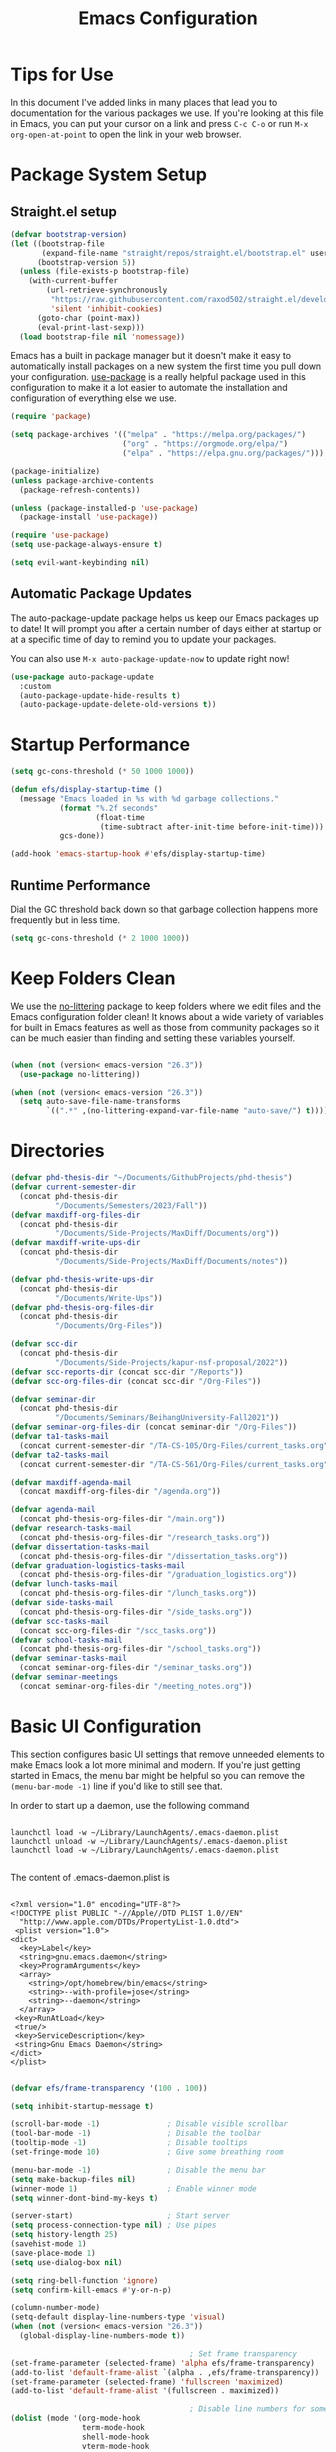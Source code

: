 #+title: Emacs Configuration
#+PROPERTY: header-args:emacs-lisp :tangle ./init.el :mkdirp yes

* Tips for Use

In this document I've added links in many places that lead you to documentation for the various packages we use.  If you're looking at this file in Emacs, you can put your cursor on a link and press =C-c C-o= or run =M-x org-open-at-point= to open the link in your web browser.

* Package System Setup
** Straight.el setup

#+begin_src emacs-lisp
  (defvar bootstrap-version)
  (let ((bootstrap-file
         (expand-file-name "straight/repos/straight.el/bootstrap.el" user-emacs-directory))
        (bootstrap-version 5))
    (unless (file-exists-p bootstrap-file)
      (with-current-buffer
          (url-retrieve-synchronously
           "https://raw.githubusercontent.com/raxod502/straight.el/develop/install.el"
           'silent 'inhibit-cookies)
        (goto-char (point-max))
        (eval-print-last-sexp)))
    (load bootstrap-file nil 'nomessage))
#+end_src

Emacs has a built in package manager but it doesn't make it easy to automatically install packages on a new system the first time you pull down your configuration.  [[https://github.com/jwiegley/use-package][use-package]] is a really helpful package used in this configuration to make it a lot easier to automate the installation and configuration of everything else we use.

#+begin_src emacs-lisp
  (require 'package)

  (setq package-archives '(("melpa" . "https://melpa.org/packages/")
                           ("org" . "https://orgmode.org/elpa/")
                           ("elpa" . "https://elpa.gnu.org/packages/")))

  (package-initialize)
  (unless package-archive-contents
    (package-refresh-contents))

  (unless (package-installed-p 'use-package)
    (package-install 'use-package))

  (require 'use-package)
  (setq use-package-always-ensure t)

  (setq evil-want-keybinding nil)
#+end_src

** Automatic Package Updates

The auto-package-update package helps us keep our Emacs packages up to date!  It will prompt you after a certain number of days either at startup or at a specific time of day to remind you to update your packages.

You can also use =M-x auto-package-update-now= to update right now!

#+begin_src emacs-lisp
  (use-package auto-package-update
    :custom
    (auto-package-update-hide-results t)
    (auto-package-update-delete-old-versions t))
#+end_src

* Startup Performance

#+begin_src emacs-lisp
  (setq gc-cons-threshold (* 50 1000 1000))

  (defun efs/display-startup-time ()
    (message "Emacs loaded in %s with %d garbage collections."
             (format "%.2f seconds"
                     (float-time
                      (time-subtract after-init-time before-init-time)))
             gcs-done))

  (add-hook 'emacs-startup-hook #'efs/display-startup-time)
#+end_src

** Runtime Performance

Dial the GC threshold back down so that garbage collection happens more frequently but in less time.

#+begin_src emacs-lisp
  (setq gc-cons-threshold (* 2 1000 1000))
#+end_src

* Keep Folders Clean

We use the [[https://github.com/emacscollective/no-littering/blob/master/no-littering.el][no-littering]] package to keep folders where we edit files and the Emacs configuration folder clean!  It knows about a wide variety of variables for built in Emacs features as well as those from community packages so it can be much easier than finding and setting these variables yourself.

#+begin_src emacs-lisp

  (when (not (version< emacs-version "26.3"))
    (use-package no-littering))

  (when (not (version< emacs-version "26.3"))
    (setq auto-save-file-name-transforms
          `((".*" ,(no-littering-expand-var-file-name "auto-save/") t))))
#+end_src

* Directories

#+begin_src emacs-lisp
  (defvar phd-thesis-dir "~/Documents/GithubProjects/phd-thesis")
  (defvar current-semester-dir
    (concat phd-thesis-dir
            "/Documents/Semesters/2023/Fall"))
  (defvar maxdiff-org-files-dir
    (concat phd-thesis-dir
            "/Documents/Side-Projects/MaxDiff/Documents/org"))
  (defvar maxdiff-write-ups-dir
    (concat phd-thesis-dir
            "/Documents/Side-Projects/MaxDiff/Documents/notes"))

  (defvar phd-thesis-write-ups-dir
    (concat phd-thesis-dir
            "/Documents/Write-Ups"))
  (defvar phd-thesis-org-files-dir
    (concat phd-thesis-dir
            "/Documents/Org-Files"))

  (defvar scc-dir
    (concat phd-thesis-dir
            "/Documents/Side-Projects/kapur-nsf-proposal/2022"))
  (defvar scc-reports-dir (concat scc-dir "/Reports"))
  (defvar scc-org-files-dir (concat scc-dir "/Org-Files"))

  (defvar seminar-dir
    (concat phd-thesis-dir
            "/Documents/Seminars/BeihangUniversity-Fall2021"))
  (defvar seminar-org-files-dir (concat seminar-dir "/Org-Files"))
  (defvar ta1-tasks-mail
    (concat current-semester-dir "/TA-CS-105/Org-Files/current_tasks.org"))
  (defvar ta2-tasks-mail
    (concat current-semester-dir "/TA-CS-561/Org-Files/current_tasks.org"))

  (defvar maxdiff-agenda-mail
    (concat maxdiff-org-files-dir "/agenda.org"))

  (defvar agenda-mail
    (concat phd-thesis-org-files-dir "/main.org"))
  (defvar research-tasks-mail
    (concat phd-thesis-org-files-dir "/research_tasks.org"))
  (defvar dissertation-tasks-mail
    (concat phd-thesis-org-files-dir "/dissertation_tasks.org"))
  (defvar graduation-logistics-tasks-mail
    (concat phd-thesis-org-files-dir "/graduation_logistics.org"))
  (defvar lunch-tasks-mail
    (concat phd-thesis-org-files-dir "/lunch_tasks.org"))
  (defvar side-tasks-mail
    (concat phd-thesis-org-files-dir "/side_tasks.org"))
  (defvar scc-tasks-mail
    (concat scc-org-files-dir "/scc_tasks.org"))
  (defvar school-tasks-mail
    (concat phd-thesis-org-files-dir "/school_tasks.org"))
  (defvar seminar-tasks-mail
    (concat seminar-org-files-dir "/seminar_tasks.org"))
  (defvar seminar-meetings
    (concat seminar-org-files-dir "/meeting_notes.org"))
#+end_src

* Basic UI Configuration

This section configures basic UI settings that remove unneeded elements to make Emacs look a lot more minimal and modern.  If you're just getting started in Emacs, the menu bar might be helpful so you can remove the =(menu-bar-mode -1)= line if you'd like to still see that.

In order to start up a daemon, use the following command
#+begin_src 

launchctl load -w ~/Library/LaunchAgents/.emacs-daemon.plist  
launchctl unload -w ~/Library/LaunchAgents/.emacs-daemon.plist  
launchctl load -w ~/Library/LaunchAgents/.emacs-daemon.plist  

#+end_src

The content of .emacs-daemon.plist is

#+begin_src

<?xml version="1.0" encoding="UTF-8"?>
<!DOCTYPE plist PUBLIC "-//Apple//DTD PLIST 1.0//EN"
  "http://www.apple.com/DTDs/PropertyList-1.0.dtd">
 <plist version="1.0">
<dict>
  <key>Label</key>
  <string>gnu.emacs.daemon</string>
  <key>ProgramArguments</key>
  <array>
    <string>/opt/homebrew/bin/emacs</string>
    <string>--with-profile=jose</string>
    <string>--daemon</string>
  </array>
 <key>RunAtLoad</key>
 <true/>
 <key>ServiceDescription</key>
 <string>Gnu Emacs Daemon</string>
</dict>
</plist>

#+end_src

#+begin_src emacs-lisp
  (defvar efs/frame-transparency '(100 . 100))

  (setq inhibit-startup-message t)

  (scroll-bar-mode -1)               ; Disable visible scrollbar
  (tool-bar-mode -1)                 ; Disable the toolbar
  (tooltip-mode -1)                  ; Disable tooltips
  (set-fringe-mode 10)               ; Give some breathing room

  (menu-bar-mode -1)                 ; Disable the menu bar
  (setq make-backup-files nil)
  (winner-mode 1)                    ; Enable winner mode
  (setq winner-dont-bind-my-keys t)

  (server-start)                     ; Start server
  (setq process-connection-type nil) ; Use pipes
  (setq history-length 25)
  (savehist-mode 1)
  (save-place-mode 1)
  (setq use-dialog-box nil)

  (setq ring-bell-function 'ignore)
  (setq confirm-kill-emacs #'y-or-n-p)

  (column-number-mode)
  (setq-default display-line-numbers-type 'visual)
  (when (not (version< emacs-version "26.3"))
    (global-display-line-numbers-mode t))

                                          ; Set frame transparency
  (set-frame-parameter (selected-frame) 'alpha efs/frame-transparency)
  (add-to-list 'default-frame-alist `(alpha . ,efs/frame-transparency))
  (set-frame-parameter (selected-frame) 'fullscreen 'maximized)
  (add-to-list 'default-frame-alist '(fullscreen . maximized))

                                          ; Disable line numbers for some modes
  (dolist (mode '(org-mode-hook
                  term-mode-hook
                  shell-mode-hook
                  vterm-mode-hook
                  markdown-mode-hook
                  mu4e-headers-mode-hook
                  mu4e-view-mode-hook
                  mu4e-main-mode-hook
                  mu4e-org-mode-hook
                  mu4e-compose-mode-hook
                  treemacs-mode-hook
                  TeX-mode-hook
                  LaTeX-mode-hook
                  eshell-mode-hook))
    (add-hook mode (lambda () (display-line-numbers-mode 0))))

  (add-to-list 'auto-mode-alist '("\\.dat\\'" . text-mode))
  (add-to-list 'auto-mode-alist '("\\.dat-s\\'" . text-mode))
#+end_src

** Dashboard Configuration

#+begin_src emacs-lisp
  (defvar dashboard-logo-path "~/Pictures/Wallpapers/figures/480px-EmacsIcon.svg.png")

  (use-package all-the-icons)

  (when (not (version< emacs-version "26.1"))
    (use-package dashboard
      :ensure t
      :config
                                          ; (setq dashboard-center-content t)
      (setq dashboard-set-heading-icons t)
      (setq dashboard-set-file-icons t)
      (setq dashboard-set-navigator t)
      (setq dashboard-banner-logo-title "Welcome to Emacs!")
      (when (file-exists-p dashboard-logo-path)
        (setq dashboard-startup-banner dashboard-logo-path))
      (setq dashboard-items '((recents  . 10)
                              (bookmarks . 10)
                              (projects . 5)))
      (dashboard-setup-startup-hook)))

  (setq initial-buffer-choice (lambda () (get-buffer-create "*dashboard*")))
#+end_src

** Tabbar setting

#+begin_src emacs-lisp
  (setq tab-bar-show 1)                      ; hide bar if <= 1 tabs open
  (setq tab-bar-new-tab-choice "*dashboard*"); buffer to show in new tabs
  (setq tab-bar-tab-hints t)                 ; show tab numbers
  (setq tab-bar-new-tab-to 'rightmost)       ; defines where to create a new tab
  (set-face-attribute 'tab-bar nil
                      :background "#282828"
                      :foreground "gray60" :distant-foreground "gray50"
                      :height 1.0 :box nil)
  (set-face-attribute 'tab-bar-tab nil
                      :background "#B8BB26"
                      :foreground "black" :distant-foreground "gray60"
                      :height 1.0 :box nil)
  (set-face-attribute 'tab-bar-tab-inactive nil
                      :background "#282828"
                      :foreground "white" :distant-foreground "gray50"
                      :height 1.0 :box nil)

  (set-face-attribute 'tab-line nil ; background behind tabs
                      :background "gray40"
                      :foreground "gray60" :distant-foreground "gray50"
                      :height 1.0 :box nil)
                                          ; (set-face-attribute 'tab-line-tab nil ; active tab in another window
                                          ;                    :inherit 'tab-line
                                          ;                    :foreground "gray70" :background "gray90" :box nil)
                                          ; (set-face-attribute 'tab-line-tab-current nil ; active tab in current window
                                          ;                     :background "#b34cb3" :foreground "white" :box nil)
                                          ; (set-face-attribute 'tab-line-tab-inactive nil ; inactive tab
                                          ;                    :background "gray60" :foreground "black" :box nil)
                                          ; (set-face-attribute 'tab-line-highlight nil ; mouseover
                                          ;                    :background "white" :foreground 'unspecified)
#+end_src

** Font Configuration

I am using the [[https://github.com/tonsky/FiraCode][Fira Code]] and [[https://fonts.google.com/specimen/Cantarell][Cantarell]] fonts for this configuration which will more than likely need to be installed on your machine.  Both can usually be found in the various Linux distro package managers or downloaded from the links above.

#+begin_src emacs-lisp
  (defun frame-font-setup
      (&rest ...)
                                          ; (remove-hook 'focus-in-hook #'frame-font-setup)
    (unless (assoc 'font default-frame-alist)
      (let* ((font-family (catch 'break
                            (dolist (font-family
                                     '("Fira Code"
                                       "Hack"
                                       "Consolas"))
                              (when (member font-family (font-family-list))
                                (throw 'break font-family)))))
             (font (when font-family (format "%s-18" font-family))))
        (when font
          (add-to-list 'default-frame-alist (cons 'font font))
          (set-frame-font font t t)))))

  (add-hook 'focus-in-hook #'frame-font-setup)

  (defun change-font-size (size)
    (interactive "n")
    (set-face-attribute 'default nil :height size))
#+end_src

** Keybinding Configuration

This configuration uses [[https://evil.readthedocs.io/en/latest/index.html][evil-mode]] for a Vi-like modal editing experience.  [[https://github.com/noctuid/general.el][general.el]] is used for easy keybinding configuration that integrates well with which-key.  [[https://github.com/emacs-evil/evil-collection][evil-collection]] is used to automatically configure various Emacs modes with Vi-like keybindings for evil-mode.

#+begin_src emacs-lisp
  (defun toggle-zoom-pane ()
    (interactive)
    (if (get 'is-pane-zoomed 'state)
        (progn
          (winner-undo)
          (setq mode-line-misc-info "")
          (put 'is-pane-zoomed 'state nil))
      (progn
        (delete-other-windows)
        (setq mode-line-misc-info "[\ueb81]")
        (put 'is-pane-zoomed 'state t))))

  (define-key (current-global-map) (kbd "C-w") nil)
  (define-key (current-global-map) (kbd "C-w z") 'toggle-zoom-pane)

  (defun persp-exit ()
    (interactive)
    (prog1
        (persp-state-save "~/.config/jose-emacs/.emacs-session-mac")
      (save-buffers-kill-terminal)))

  (global-set-key (kbd "<escape>") 'keyboard-escape-quit)
  (global-set-key [(control x) (k)] 'kill-buffer)

                                          ; Unbind C-@ in order to make it a global-prefix for general
  (global-unset-key (kbd "C-SPC"))
  (global-unset-key (kbd "C-@"))

  (when (eq system-type 'darwin) ; mac specific settings
    (setq mac-option-modifier 'super)
    (setq mac-command-modifier 'meta))

  (use-package general
    :after evil
    :config
    (general-create-definer efs/leader-keys
      :keymaps '(normal insert visual emacs)
      :prefix "SPC"
      :global-prefix "C-SPC")

    (efs/leader-keys
      "a" '(:ignore t :which-key "(a)vy")
      "ac" '(avy-goto-char :which-key "(c)haracter")
      "aw" '(avy-goto-word-0 :which-key "(w)ord")
      "r" '(:ignore t :which-key "bookma(r)k")
      "rs" '(bookmark-set :which-key "bookmark (s)et")
      "rj" '(bookmark-jump :which-key "bookmark (j)ump")
      "rd" '(bookmark-delete :which-key "bookmark (d)elete")
      "b" '(:ignore t :which-key "edit (b)uffer")
      "bc"  '(evilnc-comment-or-uncomment-lines :which-key "(c)omment line")
      "bf"  '(fill-paragraph :which-key "(f)ill paragraph")
      "bi"  '((lambda () (interactive)
                (indent-region (point-min) (point-max)))
              :which-key "(i)ndent buffer")
      "by" '(simpleclip-copy :which-key "clipboard (y)ank")
      "bs" '(insert-snake :which-key "insert (s)nake")
      "bp" '(simpleclip-paste :which-key "clipboard (p)aste")
      "f" '(hydra-jump-files/body :which-key "edit (f)iles")
      "s"  '(shell-command :which-key "(s)hell command")
      "t"  '(:ignore t :which-key "(t)oggles/(t)abs")
      "tt" '(load-theme :which-key "choose (t)heme")
      "ts" '(tab-switch :which-key "(s)witch tab")
      "td" '(tab-duplicate :which-key "tab (d)uplicate")
      "tn" '(tab-new :which-key "(n)ew tab")
      "tc" '(tab-close :which-key "(c)lose tab")
      "th" '(tab-previous :which-key "move to left tab")
      "tl" '(tab-next :which-key "move to right tab")
      "tr" '(tab-rename :which-key "(r)ename tab")
      "g" '(magit-status :which-key "Ma(g)it status")
      "d" '(dired-jump :which-key "(d)ired jump")
      "m" '(mu4e :which-key "(m)u4e")
      "w" '(:ignore t :which-key "(w)indows related")
      "wz" '(toggle-zoom-pane :which-key "Zoom toggle")
      "wu" '(winner-undo :which-key "Winner (u)ndo")
      "wr" '(winner-redo :which-key "Winner (r)edo")))

  (use-package better-jumper
    :after (evil god-mode)
    :config
    (better-jumper-mode +1)
    (define-key god-local-mode-map (kbd "o") 'better-jumper-jump-backward)
    (define-key god-local-mode-map (kbd "u") 'better-jumper-jump-forward)
    (define-key evil-motion-state-map (kbd "C-u")
      'better-jumper-jump-forward)
    (define-key evil-motion-state-map (kbd "C-o")
      'better-jumper-jump-backward))
#+end_src

*** God mode

#+begin_src emacs-lisp
  (use-package god-mode
    :config
    (global-set-key (kbd "s-g") #'god-mode-all)
    (define-key god-local-mode-map (kbd "i") #'god-local-mode)
    (global-set-key
     (kbd "C-g")
     (lambda () (interactive) (prog1 (god-local-mode) (keyboard-escape-quit))))
    (setq god-mode-alist '((nil . "C-") ("g" . "M-") ("G" . "C-M-")))
    (setq god-mode-enable-function-key-translation nil)
    (setq god-exempt-major-modes nil)
    (setq god-exempt-predicates nil))
#+end_src

*** Evil mode

#+begin_src emacs-lisp
  (use-package evil-god-state)

  (use-package diminish)

  (use-package evil
    :after (god-mode evil-god-state diminish)
    :init
    (setq evil-want-integration t)
    (setq evil-want-keybinding nil)
    (setq evil-want-C-u-scroll t)
    :config
    (evil-mode 1)
    (define-key evil-insert-state-map (kbd "C-g")
      'evil-normal-state)
    (define-key evil-insert-state-map (kbd "C-h")
      'evil-delete-backward-char-and-join)
    (evil-global-set-key 'motion "j" 'evil-next-visual-line)
    (evil-global-set-key 'motion "k" 'evil-previous-visual-line)

    (evil-set-initial-state 'messages-buffer-mode 'normal)
    (evil-set-initial-state 'dashboard-mode 'normal)
    (evil-define-key
      'normal global-map ","
      'evil-execute-in-god-state)
    (add-hook 'evil-god-state-entry-hook
              (lambda () (diminish 'god-local-mode)))
    (add-hook 'evil-god-state-exit-hook
              (lambda () (diminish-undo 'god-local-mode)))
    (evil-define-key
      'god global-map [escape]
      'evil-god-state-bail))

  (when (not (version< emacs-version "26.3"))
    (use-package evil-collection
      :after evil
      :config
      (evil-collection-init)
      (setq forge-add-default-bindings nil)))

  (use-package evil-numbers
    :after evil
    :config
    (define-key evil-normal-state-map (kbd "C-c +") 'evil-numbers/inc-at-pt)
    (define-key evil-normal-state-map (kbd "C-c -") 'evil-numbers/dec-at-pt))
#+end_src

* UI Configuration
** Command Log Mode

[[https://github.com/lewang/command-log-mode][command-log-mode]] is useful for displaying a panel showing each key binding you use in a panel on the right side of the frame.  Great for live streams and screencasts!

#+begin_src emacs-lisp
  (use-package command-log-mode
    :commands command-log-mode)
#+end_src

** Color Theme
*** Doom themes

[[https://github.com/hlissner/emacs-doom-themes][doom-themes]] is a great set of themes with a lot of variety and support for many different Emacs modes.  Taking a look at the [[https://github.com/hlissner/emacs-doom-themes/tree/screenshots][screenshots]] might help you decide which one you like best.  You can also run =M-x counsel-load-theme= to choose between them easily.

#+begin_src emacs-lisp
  (use-package doom-themes
    :init (load-theme 'doom-gruvbox t))
#+end_src

*** Better Modeline

[[https://github.com/seagle0128/doom-modeline][doom-modeline]] is a very attractive and rich (yet still minimal) mode line configuration for Emacs.  The default configuration is quite good but you can check out the [[https://github.com/seagle0128/doom-modeline#customize][configuration options]] for more things you can enable or disable.

*NOTE:* The first time you load your configuration on a new machine, you'll need to run `M-x all-the-icons-install-fonts` so that mode line icons display correctly.

#+begin_src emacs-lisp
  (use-package anzu)

  (use-package evil-anzu
    :after evil
    :config (global-anzu-mode 1)
    (setq anzu-minimum-input-length 4))

  (when (not (version< emacs-version "26.3"))
    (use-package doom-modeline
      :config (doom-modeline-mode 1)
      :custom (
               (doom-modeline-height 15)
               (doom-modeline-enable-word-count t)
               (doom-modeline-continuous-word-count-modes
                '(markdown-mode gfm-mode org-mode text-mode)))))
#+end_src

** Which Key

[[https://github.com/justbur/emacs-which-key][which-key]] is a useful UI panel that appears when you start pressing any key binding in Emacs to offer you all possible completions for the prefix.  For example, if you press =C-c= (hold control and press the letter =c=), a panel will appear at the bottom of the frame displaying all of the bindings under that prefix and which command they run.  This is very useful for learning the possible key bindings in the mode of your current buffer.

#+begin_src emacs-lisp
  (use-package which-key
    :defer 0
    :diminish which-key-mode
    :config
    (which-key-mode)
    (setq which-key-idle-delay 1)
    (which-key-enable-god-mode-support))
#+end_src

** Flx

#+begin_src emacs-lisp
  (use-package flx)
#+end_src

** Marginalia

#+begin_src emacs-lisp
  (when (not (version< emacs-version "27.1"))
    (use-package marginalia
                                          ; Either bind `marginalia-cycle` globally or only in the minibuffer
      :bind (("M-A" . marginalia-cycle)
             :map minibuffer-local-map
             ("M-A" . marginalia-cycle))

                                          ; The :init configuration is always executed (Not lazy!)
      :init
                                          ; Must be in the :init section of use-package such that the mode gets
                                          ; enabled right away. Note that this forces loading the package.
      (marginalia-mode)))
#+end_src

** Embark

#+begin_src emacs-lisp
  (when (not (version< emacs-version "26.1"))
    (use-package embark
      :ensure t
      :bind
      (("C-." . embark-act)         ; pick some comfortable binding
       ("C-;" . embark-dwim)        ; good alternative: M-.
       ("C-h B" . embark-bindings)) ; alternative for `describe-bindings'
      :init
                                          ; Optionally replace the key help with a completing-read interface
      (setq prefix-help-command #'embark-prefix-help-command)
      :config
                                          ; Hide the mode line of the Embark live/completions buffers
      (require 'embark)
      (add-to-list 'display-buffer-alist
                   '("\\`\\*Embark Collect \\(Live\\|Completions\\)\\*"
                     nil
                     (window-parameters (mode-line-format . none))))))

  (when (not (version< emacs-version "27.1"))
    (use-package embark-consult
      :ensure t ; only need to install it, embark loads it after consult if found
      :after (embark consult)
      :demand t
      :hook
      (embark-collect-mode . consult-preview-at-point-mode)
      :init
      (with-eval-after-load 'embark
        (require 'embark-consult))))
#+end_src

** Vertico

#+begin_src emacs-lisp
  (when (not (version< emacs-version "27.1"))
    (use-package vertico
      :bind (:map vertico-map
                  ("RET" . vertico-directory-enter)
                  ("DEL" . vertico-directory-delete-char)
                  ("C-h" . vertico-directory-delete-word))
      :init
      (vertico-mode)
      (vertico-multiform-mode)))
#+end_src

** Orderless

#+begin_src emacs-lisp
  (when (not (version< emacs-version "26.1"))
    (use-package orderless
      :demand t
      :init
                                          ; Configure a custom style dispatcher (see the Consult wiki)
                                          ; (setq orderless-style-dispatchers '(+orderless-dispatch)
                                          ;       orderless-component-separator #'orderless-escapable-split-on-space)
      (setq completion-styles '(basic substring partial-completion orderless)
            completion-category-defaults nil
            completion-category-overrides '((file (styles partial-completion))))
      :config
      (setq orderless-matching-styles '(orderless-flex))))
#+end_src

** Consult

#+begin_src emacs-lisp
  (when (not (version< emacs-version "26.3"))
    (use-package consult
      :after (vertico perspective)
                                          ; Replace bindings. Lazily loaded due by `use-package'.
      :bind (; C-x bindings (ctl-x-map)
             ("C-x M-:" . consult-complex-command)     ; orig. repeat-complex-command
             ("C-x 4 b" . consult-buffer-other-window) ; orig. switch-to-buffer-other-window
             ("C-x 5 b" . consult-buffer-other-frame)  ; orig. switch-to-buffer-other-frame
             ("C-x r b" . consult-bookmark)            ; orig. bookmark-jump
             ("C-x p b" . consult-project-buffer)      ; orig. project-switch-to-buffer
                                          ; Custom M-# bindings for fast register access
             ("M-#" . consult-register-load)
             ("M-'" . consult-register-store)          ; orig. abbrev-prefix-mark (unrelated)
             ("C-M-#" . consult-register)
                                          ; Other custom bindings
             ("M-y" . consult-yank-pop)                ; orig. yank-pop
             ("<help> a" . consult-apropos)            ; orig. apropos-command
                                          ; M-g bindings (goto-map)
             ("M-g e" . consult-compile-error)
             ("M-g f" . consult-flymake)               ; Alternative: consult-flycheck
             ("M-g g" . consult-goto-line)             ; orig. goto-line
             ("M-g M-g" . consult-goto-line)           ; orig. goto-line
             ("M-g o" . consult-outline)               ; Alternative: consult-org-heading
             ("M-g m" . consult-mark)
             ("M-g k" . consult-global-mark)
             ("M-g i" . consult-imenu)
             ("M-g I" . consult-imenu-multi)
                                          ; M-s bindings (search-map)
             ("M-s G" . consult-git-grep)
             ("M-s r" . consult-ripgrep)
             ("M-s L" . consult-line-multi)
             ("M-s m" . consult-multi-occur)
             ("M-s k" . consult-keep-lines)
             ("M-s u" . consult-focus-lines)
                                          ; C-c bindings
             ("C-c C-b" . consult-buffer)                ; orig. switch-to-buffer
             ("C-s"     . consult-line)
             ("C-c C-f" . consult-find)
             ("C-c D" . consult-locate)
             ("C-c h" . consult-history)
             ("C-c m" . consult-mode-command)
             ("C-c k" . consult-kmacro)
             ("C-c C-g" . consult-grep)
                                          ; Isearch integration
             ("M-s e" . consult-isearch-history)
             :map isearch-mode-map
             ("M-e" . consult-isearch-history)         ; orig. isearch-edit-string
             ("M-s e" . consult-isearch-history)       ; orig. isearch-edit-string
             ("M-s l" . consult-line)                  ; needed by consult-line to detect isearch
             ("M-s L" . consult-line-multi)            ; needed by consult-line to detect isearch
                                          ; Minibuffer history
             :map minibuffer-local-map
             ("M-s" . consult-history)                 ; orig. next-matching-history-element
             ("M-r" . consult-history))                ; orig. previous-matching-history-element

      :hook (completion-list-mode . consult-preview-at-point-mode)

                                          ; The :init configuration is always executed (Not lazy)
      :init
                                          ; preview for `consult-register', `consult-register-load',
                                          ; `consult-register-store' and the Emacs built-ins.
      (setq register-preview-delay 0.5
            register-preview-function #'consult-register-format)

      (advice-add #'register-preview :override #'consult-register-window)

                                          ; Use Consult to select xref locations with preview
      (setq xref-show-xrefs-function #'consult-xref
            xref-show-definitions-function #'consult-xref)

                                          ; Configure other variables and modes in the :config section,
                                          ; after lazily loading the package.
      :config
      (consult-customize consult--source-buffer :hidden t :default nil)
      (add-to-list 'consult-buffer-sources persp-consult-source)
      (setq consult-project-root-function (lambda () (project-root (project-current))))
                                          ; Optionally configure preview. The default value
                                          ; is 'any, such that any key triggers the preview.
                                          ; (setq consult-preview-key 'any)
                                          ; (setq consult-preview-key (kbd "M-."))
                                          ; (setq consult-preview-key (list (kbd "<S-down>") (kbd
                                          ;"<S-up>")))
                                          ; For some commands and buffer sources it is useful to
                                          ; configure the
                                          ; :preview-key on a per-command basis using the
                                          ;`consult-customize' macro.
      (consult-customize
       consult-theme
       :preview-key '(:debounce 0.2 any)
       consult-ripgrep consult-git-grep consult-grep
       consult-bookmark consult-recent-file consult-xref
       consult--source-bookmark consult--source-recent-file
       consult--source-project-recent-file)

                                          ; Optionally configure the narrowing key.
                                          ; Both < and C-+ work reasonably well.
      (setq consult-narrow-key "<") ; (kbd "C-+")

                                          ; Optionally make narrowing help available in the minibuffer.
                                          ; You may want to use `embark-prefix-help-command' or which-key
                                          ;instead.
                                          ; (define-key consult-narrow-map (vconcat consult-narrow-key
                                          ;"?") #'consult-narrow-help)

                                          ; By default `consult-project-function' uses `project-root'
                                          ;from project.el.
                                          ; Optionally configure a different project root function.
                                          ; There are multiple reasonable alternatives to chose from.
                                          ; 1. project.el (the default)
                                          ; (setq consult-project-function
                                          ;#'consult--default-project--function)
                                          ; 2. projectile.el (projectile-project-root)
                                          ; (autoload 'projectile-project-root "projectile")
                                          ; (setq consult-project-function (lambda (_)
                                          ; (projectile-project-root)))
                                          ; 3. vc.el (vc-root-dir)
                                          ; (setq consult-project-function (lambda (_) (vc-root-dir)))
                                          ; 4. locate-dominating-file
                                          ; (setq consult-project-function (lambda (_)
                                          ; (locate-dominating-file "." ".git")))
      ))

  (defun consult-grep-current-dir ()
    "Call `consult-grep' for the current buffer (a single file)."
    (interactive)
    (let ((consult-project-function (lambda (x) "./")))
      (consult-grep)))

  (defun consult-find-current-dir ()
    "Call `consult-find' for the current buffer (a single file)."
    (interactive)
    (let ((consult-project-function (lambda (x) "./")))
      (consult-find)))
#+end_src

** Helpful Help Commands

[[https://github.com/Wilfred/helpful][Helpful]] adds a lot of very helpful (get it?) information to Emacs' =describe-= command buffers.  For example, if you use =describe-function=, you will not only get the documentation about the function, you will also see the source code of the function and where it gets used in other places in the Emacs configuration.  It is very useful for figuring out how things work in Emacs.

#+begin_src emacs-lisp
  (use-package helpful
    :commands (helpful-callable helpful-variable helpful-command helpful-key)
    :custom
    (counsel-describe-function-function #'helpful-callable)
    (counsel-describe-variable-function #'helpful-variable)
    :bind
    ([remap describe-function] . counsel-describe-function)
    ([remap describe-command] . helpful-command)
    ([remap describe-variable] . counsel-describe-variable)
    ([remap describe-key] . helpful-key))
#+end_src

** Text Scaling

This is an example of using [[https://github.com/abo-abo/hydra][Hydra]] to design a transient key binding for quickly adjusting the scale of the text on screen.  We define a hydra that is bound to =C-s t s= and, once activated, =j= and =k= increase and decrease the text scale.  You can press any other key (or =f= specifically) to exit the transient key map.

#+begin_src emacs-lisp
  (use-package hydra
    :defer t)

  (defhydra hydra-jump-files (:exit t)
    "jump to files"
    ("a" (find-file
          (expand-file-name (concat phd-thesis-org-files-dir "/main.org")))
     "Agenda")
    ("e" (find-file
          (expand-file-name "config.org" user-emacs-directory))
     "Emacs config")
    ("w" (find-file
          (expand-file-name
           (concat seminar-dir "/Reports/2023/monogenic_certificates_compact_case/main.tex")))
     "Current report")
    ("rp" (find-file
           (expand-file-name (concat phd-thesis-write-ups-dir "/references.bib")))
     "Bibtex references - PhD thesis")
    ("rs" (find-file
           (expand-file-name (concat scc-reports-dir "/references.bib")))
     "Bibtex references - SCC project"))

  (defhydra hydra-text-scale (:timeout 4)
    "scale text"
    ("k" text-scale-increase "in")
    ("j" text-scale-decrease "out")
    ("c" change-font-size "change font size" :exit t)
    ("q" nil "finished" :exit t))

  (efs/leader-keys
    "tf" '(hydra-text-scale/body :which-key "change (f)ont size"))
#+end_src

** Zoom

#+begin_src emacs-lisp
  (use-package zoom
    :config
    (setq zoom-size '(0.618 . 0.618)))
#+end_src

* Org Mode

[[https://orgmode.org/][Org Mode]] is one of the hallmark features of Emacs.  It is a rich document editor, project planner, task and time tracker, blogging engine, and literate coding utility all wrapped up in one package.

** Better Font Faces

The =efs/org-font-setup= function configures various text faces to tweak the sizes of headings and use variable width fonts in most cases so that it looks more like we're editing a document in =org-mode=.  We switch back to fixed width (monospace) fonts for code blocks and tables so that they display correctly.

#+begin_src emacs-lisp
  (defun efs/org-font-setup ()
                                          ; Replace list hyphen with dot
    (font-lock-add-keywords 'org-mode
                            '(("^ *\\([-]\\) "
                               (0 (prog1 () (compose-region (match-beginning 1) (match-end 1) "•"))))))

                                          ; Set faces for heading levels
    (dolist (face '((org-level-1 . 1.2)
                    (org-level-2 . 1.1)
                    (org-level-3 . 1.05)
                    (org-level-4 . 1.0)
                    (org-level-5 . 1.1)
                    (org-level-6 . 1.1)
                    (org-level-7 . 1.1)
                    (org-level-8 . 1.1)))
      (set-face-attribute (car face) nil :font "Hack" :weight 'regular :height (cdr face)))

    (set-face-attribute 'org-block nil    :foreground nil :inherit 'fixed-pitch)
    (set-face-attribute 'org-table nil    :inherit 'fixed-pitch)
    (set-face-attribute 'org-formula nil  :inherit 'fixed-pitch)
    (set-face-attribute 'org-code nil     :inherit '(shadow fixed-pitch))
    (set-face-attribute 'org-table nil    :inherit '(shadow fixed-pitch))
    (set-face-attribute 'org-verbatim nil :inherit '(shadow fixed-pitch))
    (set-face-attribute 'org-special-keyword nil :inherit '(font-lock-comment-face fixed-pitch))
    (set-face-attribute 'org-meta-line nil :inherit '(font-lock-comment-face fixed-pitch))
    (set-face-attribute 'org-checkbox nil  :inherit 'fixed-pitch)
    (when (not (version< emacs-version "26.3"))
      (set-face-attribute 'line-number nil :inherit 'fixed-pitch))
    (when (not (version< emacs-version "26.3"))
      (set-face-attribute 'line-number-current-line nil :inherit 'fixed-pitch)))
#+end_src

** Structure Templates

Org Mode's [[https://orgmode.org/manual/Structure-Templates.html][structure templates]] feature enables you to quickly insert code blocks into your Org files in combination with =org-tempo= by typing =<= followed by the template name like =el= or =py= and then press =TAB=.  For example, to insert an empty =emacs-lisp= block below, you can type =<el= and press =TAB= to expand into such a block.

You can add more =src= block templates below by copying one of the lines and changing the two strings at the end, the first to be the template name and the second to contain the name of the language [[https://orgmode.org/worg/org-contrib/babel/languages.html][as it is known by Org Babel]].

#+begin_src emacs-lisp
  (when (not (version< (org-version) "9.2"))
    (with-eval-after-load 'org
                                          ; This is needed as of Org 9.2
      (require 'org-tempo)

      (add-to-list 'org-structure-template-alist '("sh" . "src shell"))
      (add-to-list 'org-structure-template-alist '("el" . "src emacs-lisp"))
      (add-to-list 'org-structure-template-alist '("py" . "src python"))))
#+end_src

** Configure Babel Languages

To execute or export code in =org-mode= code blocks, you'll need to set up =org-babel-load-languages= for each language you'd like to use.  [[https://orgmode.org/worg/org-contrib/babel/languages.html][This page]] documents all of the languages that you can use with =org-babel=.

#+begin_src emacs-lisp
  (with-eval-after-load 'org
    (org-babel-do-load-languages
     'org-babel-load-languages
     '((emacs-lisp . t)
       (python . t)))

    (push '("conf-unix" . conf-unix) org-src-lang-modes))
#+end_src

This section contains the basic configuration for =org-mode= plus the configuration for Org agendas and capture templates.  There's a lot to unpack in here so I'd recommend watching the videos for [[https://youtu.be/VcgjTEa0kU4][Part 5]] and [[https://youtu.be/PNE-mgkZ6HM][Part 6]] for a full explanation.

#+begin_src emacs-lisp
  (defun efs/org-mode-setup ()
    (org-indent-mode)
    (variable-pitch-mode 1)
    (visual-line-mode 1))

  (use-package org
    :pin org
    :commands (org-capture org-agenda)
    :hook (org-mode . efs/org-mode-setup)
    :config
    (setq org-file-apps
          '((auto-mode . emacs)
            (directory . emacs)
            ("\\.mm\\'" . default)
            ("\\.x?html?\\'" . default)
            ("\\.pdf\\'" . "sioyek %s")
            ("\\.nb?\\'" . "Mathematica %s")))

    (setq org-ellipsis "⇓")

    (setq org-agenda-start-with-log-mode t)
    (setq org-log-done 'time)
    (setq org-log-into-drawer t)

    (require 'org-habit)
    (require 'org-protocol)
    (add-to-list 'org-modules 'org-habit)
    (setq org-habit-graph-column 60)

    (setq org-todo-keywords
          '((sequence "EXTERNAL" "|")
            (sequence "GOAL" "IDEA" "OBSERVATION" "|" "OK")
            (sequence "TODAY" "LATER" "|")
            (sequence "TODO" "|" "MOVED" "COMPLETED(c)" "CANC(k@)")
            (sequence "EMAIL" "|")))

                                          ; Save Org buffers after refiling!
    (advice-add 'org-refile :after 'org-save-all-org-buffers)

                                          ; Use find-file instead of file-find-other-window
    (setf (cdr (assoc 'file org-link-frame-setup)) 'find-file)

    (setq org-tag-alist
          '((:startgroup)
                                          ; Put mutually exclusive tags here
            (:endgroup)
            ("@errand" . ?E)
            ("@home" . ?H)
            ("@work" . ?W)
            ("agenda" . ?a)
            ("planning" . ?p)
            ("publish" . ?P)
            ("batch" . ?b)
            ("note" . ?n)
            ("idea" . ?i)))

    (setq org-capture-templates
          `(
            ("e" "Email Capture")
            ("ea" "Main Agenda" entry
             (file+olp agenda-mail "EMAIL")
             "** TODO Check this email %a"
             :immediate-finish t)
            ("ed" "Dissertation Tasks" entry
             (file+olp dissertation-tasks-mail "EMAIL")
             "** TODO Check this email %a"
             :immediate-finish t)
            ("eg" "Graduation Logistics" entry
             (file+olp graduation-logistics-tasks-mail "EMAIL")
             "** TODO Check this email %a"
             :immediate-finish t)
            ("er" "Research Tasks" entry
             (file+olp research-tasks-mail "EMAIL")
             "** TODO Check this email %a"
             :immediate-finish t)
            ("el" "Lunch Tasks" entry
             (file+olp lunch-tasks-mail "EMAIL")
             "** TODO Check this email %a"
             :immediate-finish t)
            ("es" "S..")
            ("esc" "School Tasks" entry
             (file+olp school-tasks-mail "EMAIL")
             "** TODO Check this email %a"
             :immediate-finish t)
            ("est" "Seminar Tasks" entry
             (file+olp seminar-tasks-mail "EMAIL")
             "** TODO Check this email %a"
             :immediate-finish t)
            ("esm" "Seminar Meetings" plain
             (file+function seminar-meetings (lambda () (goto-line 5)))
             "%a"
             :prepend t
             :immediate-finish t)
            ("et" "TA Task")
            ("etu" "CS 105 - Fall 2023" entry
             (file+olp ta1-tasks-mail "EMAIL")
             "** TODO Check this email %a"
             :immediate-finish t)
            ("eto" "CS 561 - Fall 2023" entry
             (file+olp ta2-tasks-mail "EMAIL")
             "** TODO Check this email %a"
             :immediate-finish t)
            ("em" "MaxDiff Agenda" entry
             (file+olp maxdiff-agenda-mail "EMAIL")
             "** TODO Check this email %a"
             :immediate-finish t)
            ))

    (define-key org-mode-map (kbd "C-c d")
      (lambda () (interactive) (org-todo "MOVED")))
    (define-key org-mode-map (kbd "C-c c")
      (lambda () (interactive) (org-todo "COMPLETED")))
    (define-key org-mode-map (kbd "C-c t")
      (lambda () (interactive) (org-todo "TODO")))
    (define-key org-mode-map (kbd "C-c k")
      (lambda () (interactive) (org-todo "CANC")))
    (define-key org-mode-map (kbd "C-c i")
      (lambda () (interactive) (org-todo "IDEA")))
    (define-key org-mode-map (kbd "C-c o")
      (lambda () (interactive) (org-todo "OK")))
    (define-key org-mode-map (kbd "C-c C-<return>")
      'org-meta-return)
    (define-key org-mode-map (kbd "C-c RET")
      'org-meta-return)
    (define-key org-mode-map (kbd "C-c s")
      (lambda () (interactive) (org-sort-buffer)))

    (efs/org-font-setup))

  (efs/leader-keys
    "o" '(:ignore t :which-key "(o)rg")
    "oc" '(org-capture nil :which-key "org-(c)apture"))

  (use-package org-mime
    :ensure t)

  (defun org-sort-buffer ()
    "Sort all entries in the current buffer, recursively."
    (interactive)
    (mark-whole-buffer)
    (org-sort-entries nil ?o)
    (org-map-entries (lambda ()
                       (condition-case x
                           (org-sort-entries nil ?o)
                         (user-error)))))
#+end_src

Update org-latex-classes

#+begin_src emacs-lisp
  (unless (boundp 'org-latex-classes)
    (setq org-latex-classes nil))

  (add-to-list 'org-latex-classes
               '("myarticle"
                 "\\documentclass{article}
                    [NO-DEFAULT-PACKAGES]
                   \\usepackage{symbols}"
                 ("\\section{%s}" . "\\section*{%s}")
                 ("\\subsection{%s}" . "\\subsection*{%s}")
                 ("\\subsubsection{%s}" . "\\subsubsection*{%s}")
                 ("\\paragraph{%s}" . "\\paragraph*{%s}")
                 ("\\subparagraph{%s}" . "\\subparagraph*{%s}")))

  (add-to-list 'org-latex-classes
               '("myreport"
                 "\\documentclass[peerreview]{IEEEtran}
                    [NO-DEFAULT-PACKAGES]
                   \\usepackage{symbols}"
                 ("\\section{%s}" . "\\section*{%s}")
                 ("\\subsection{%s}" . "\\subsection*{%s}")
                 ("\\subsubsection{%s}" . "\\subsubsection*{%s}")
                 ("\\paragraph{%s}" . "\\paragraph*{%s}")
                 ("\\subparagraph{%s}" . "\\subparagraph*{%s}")))
#+end_src

*** Org download

#+begin_src emacs-lisp
  (use-package org-download)
#+end_src

*** Org roam

#+begin_src emacs-lisp
  (use-package org-roam
    :init
    (setq org-roam-v2-ack t)
    :custom
    (org-roam-directory "~/Documents/GithubProjects/phd-thesis/Documents/Misc")
    (org-roam-completion-everywhere t)
    (org-roam-capture-templates
     '(("d" "default" plain
        "%?"
        :if-new (file+head "%<%Y%m%d%H%M%S>-${slug}.org" "#+TITLE: ${title}\n")
        :unnarrowed t)
       ("l" "lecture" plain
        (file "~/Documents/GithubProjects/phd-thesis/Documents/Misc/Templates/lecture.org")
        :if-new (file+head "%<%Y%m%d%H%M%S>-${slug}.org" "#+TITLE: ${title}\n")
        :unnarrowed t)
       ("m" "meeting" plain
        (file "~/Documents/GithubProjects/phd-thesis/Documents/Misc/Templates/meeting.org")
        :if-new (file+head "%<%Y%m%d%H%M%S>-${slug}.org" "#+TITLE: ${title}\n")
        :unnarrowed t)))
    :bind (("C-c n l" . org-roam-buffer-toggle)
           ("C-c n f" . org-roam-node-find)
           ("C-c n i" . org-roam-node-insert)
           ("C-c n s" . org-roam-db-sync)
           :map org-mode-map
           ("C-M-i" . completion-at-point))
    :config
    (org-roam-setup))
#+end_src

*** Ox Hugo

#+begin_src emacs-lisp
  (when (not (version< emacs-version "26.3"))
    (use-package ox-hugo
      :ensure t
      :pin melpa
      :after ox))
#+end_src

*** Nicer Heading Bullets

[[https://github.com/sabof/org-bullets][org-bullets]] replaces the heading stars in =org-mode= buffers with nicer looking characters that you can control.  Another option for this is [[https://github.com/integral-dw/org-superstar-mode][org-superstar-mode]] which we may cover in a later video.

#+begin_src emacs-lisp
  (use-package org-bullets
    :hook (org-mode . org-bullets-mode)
    :custom
    (org-bullets-bullet-list '("◉" "○" "●" "○" "●" "○" "●")))
#+end_src

*** Center Org Buffers

We use [[https://github.com/joostkremers/visual-fill-column][visual-fill-column]] to center =org-mode= buffers for a more pleasing writing experience as it centers the contents of the buffer horizontally to seem more like you are editing a document.  This is really a matter of personal preference so you can remove the block below if you don't like the behavior.

#+begin_src emacs-lisp
  (defun fill-buffer ()
    (interactive)
    (save-excursion
      (save-restriction
        (widen)
        (fill-region (point-min) (point-max)))))

  (defun efs/org-mode-visual-fill ()
    (setq visual-fill-column-width 100
          visual-fill-column-center-text t)
    (visual-fill-column-mode 1))

  (use-package visual-fill-column
    :hook ((org-mode . efs/org-mode-visual-fill)
           (markdown-mode . efs/org-mode-visual-fill)
           (TeX-mode . efs/org-mode-visual-fill)
           (LaTeX-mode . efs/org-mode-visual-fill)
           (mu4e-main-mode . efs/org-mode-visual-fill)))
#+end_src

*** Olivetti

#+begin_src emacs-lisp
  (use-package olivetti
    :custom
    (olivetti-body-width 130))
#+end_src

** Auto-tangle Configuration Files

This snippet adds a hook to =org-mode= buffers so that =efs/org-babel-tangle-config= gets executed each time such a buffer gets saved.  This function checks to see if the file being saved is the Emacs.org file you're looking at right now, and if so, automatically exports the configuration here to the associated output files.

#+begin_src emacs-lisp
  (defun efs/org-babel-tangle-config ()
    (when (string-equal (file-name-directory (buffer-file-name))
                        (expand-file-name user-emacs-directory))
      (let ((org-confirm-babel-evaluate nil))
        (org-babel-tangle))))

  (add-hook 'org-mode-hook (lambda () (add-hook 'after-save-hook #'efs/org-babel-tangle-config)))
#+end_src

* Development
** Projectile

[[https://projectile.mx/][Projectile]] is a project management library for Emacs which makes it a lot easier to navigate around code projects for various languages.  Many packages integrate with Projectile so it's a good idea to have it installed even if you don't use its commands directly.

#+begin_src emacs-lisp
  (use-package projectile
    :after orderless
    :diminish projectile-mode
    :config (projectile-mode)
    :custom ((projectile-completion-system 'orderless))
    :bind-keymap
    ("C-c p" . projectile-command-map)
    :init
                                          ; NOTE: Set this to the folder where you keep your Git repos!
    (when (file-directory-p "~/Documents/GithubProjects")
      (setq projectile-project-search-path '("~/Documents/GithubProjects")))
    (setq projectile-switch-project-action #'projectile-dired))
#+end_src

** Yasnippet setup

#+begin_src emacs-lisp
  (use-package yasnippet
    :config
    (setq yas-snippet-dirs `(,(expand-file-name "snippets" user-emacs-directory)))
    (setq yas-key-syntaxes '(yas-longest-key-from-whitespace "w_.()" "w_." "w_" "w"))
    (define-key yas-minor-mode-map (kbd "C-g") 'evil-normal-state)
    (define-key yas-keymap (kbd "C-g") 'evil-normal-state)
    (yas-global-mode 1))

  (use-package yasnippet-snippets)

  (load (expand-file-name "snippets/yasnippet-scripts.el" user-emacs-directory))
#+end_src

** Perspective

#+begin_src emacs-lisp
  (use-package perspective
    :ensure t
    :bind (("C-x k" . persp-kill-buffer*)
           ("C-x C-b" . consult-buffer))
    :custom
    (persp-mode-prefix-key (kbd "M-p"))
    :init
    (persp-mode))
#+end_src

** Avy

#+begin_src emacs-lisp
  (use-package avy
    :config
    (setq avy-all-windows 'all-frames)
    (global-set-key (kbd "C-:") 'avy-goto-char))
#+end_src

** Languages
*** IDE Features with lsp-mode

**** lsp-mode

We use the excellent [[https://emacs-lsp.github.io/lsp-mode/][lsp-mode]] to enable IDE-like functionality for many different programming languages via "language servers" that speak the [[https://microsoft.github.io/language-server-protocol/][Language Server Protocol]].  Before trying to set up =lsp-mode= for a particular language, check out the [[https://emacs-lsp.github.io/lsp-mode/page/languages/][documentation for your language]] so that you can learn which language servers are available and how to install them.

The =lsp-keymap-prefix= setting enables you to define a prefix for where =lsp-mode='s default keybindings will be added.  I *highly recommend* using the prefix to find out what you can do with =lsp-mode= in a buffer.

The =which-key= integration adds helpful descriptions of the various keys so you should be able to learn a lot just by pressing =C-c l= in a =lsp-mode= buffer and trying different things that you find there.

#+begin_src emacs-lisp
  (defun efs/lsp-mode-setup ()
    (setq lsp-headerline-breadcrumb-segments '(path-up-to-project file symbols))
    (lsp-headerline-breadcrumb-mode)
    (setf (alist-get
           'styles
           (alist-get
            'lsp-capf
            completion-category-defaults))
          '(orderless)))

  (when (not (version< emacs-version "26.1"))
    (use-package lsp-mode
      :commands (lsp lsp-deferred)
      :hook (lsp-mode . efs/lsp-mode-setup)
      :init
      (setq lsp-keymap-prefix "C-l")
      :config
      (setq lsp-completion-provider :none)
      (defun corfu-lsp-setup ()
        (setq-local completion-styles '(orderless)
                    completion-category-defaults nil))
      (add-hook 'lsp-mode-hook #'corfu-lsp-setup)
      (lsp-enable-which-key-integration t)))
#+end_src

**** lsp-ui

[[https://emacs-lsp.github.io/lsp-ui/][lsp-ui]] is a set of UI enhancements built on top of =lsp-mode= which make Emacs feel even more like an IDE.  Check out the screenshots on the =lsp-ui= homepage (linked at the beginning of this paragraph) to see examples of what it can do.

#+begin_src emacs-lisp
  (when (not (version< emacs-version "26.1"))
    (use-package lsp-ui
      :hook (lsp-mode . lsp-ui-mode)
      :custom
      (lsp-ui-doc-position 'bottom)))
#+end_src

**** tree-sitter

#+begin_src emacs-lisp
  (when (fboundp 'module-load)
    (use-package tree-sitter
      :commands (treesit-install-language-grammar nf/treesit-install-all-languages)
      :hook ((latex-mode python-mode rustic-mode) . tree-sitter-hl-mode)
      :init
      (setq treesit-language-source-alist
            '((latex . ("https://github.com/latex-lsp/tree-sitter-latex"))))
      :config
      (add-to-list 'tree-sitter-major-mode-language-alist
                   '(rustic-mode . rust))
      (add-to-list 'tree-sitter-major-mode-language-alist
                   '(TeX-mode . latex))
      (add-to-list 'tree-sitter-major-mode-language-alist
                   '(LaTeX-mode . latex))
      (add-to-list 'tree-sitter-major-mode-language-alist
                   '(latex-mode . latex))
      (add-to-list 'tree-sitter-major-mode-language-alist
                   '(bibtex-mode . bibtex))
      (add-to-list 'tree-sitter-major-mode-language-alist
                   '(org-mode . org))
      (add-to-list 'tree-sitter-major-mode-language-alist
                   '(c-mode . c))
      (add-to-list 'tree-sitter-major-mode-language-alist
                   '(cpp-mode . cpp))
      (add-to-list 'tree-sitter-major-mode-language-alist
                   '(python-mode . python))
      (add-to-list 'tree-sitter-major-mode-language-alist
                   '(typescript-mode . typescript))
      (defun nf/treesit-install-all-languages ()
        "Install all languages specified by `treesit-language-source-alist'."
        (interactive)
        (let ((languages (mapcar 'car treesit-language-source-alist)))
          (dolist (lang languages)
            (treesit-install-language-grammar lang)
            (message "`%s' parser was installed." lang)

            (sit-for 0.75))))))

  (when (fboundp 'module-load)
    (use-package tree-sitter-langs
      :after tree-sitter))
#+end_src

**** treemacs

#+begin_src emacs-lisp
  (when (not (version< emacs-version "26.1"))
    (use-package treemacs
      :bind
      (:map global-map
            ([f4] . treemacs)
            ([f5] . treemacs-select-window))
      :config
      (setq treemacs-is-never-other-window t)))
#+end_src

**** treemacs-evil 

#+begin_src emacs-lisp
  (when (not (version< emacs-version "26.1"))
    (use-package treemacs-evil
      :after treemacs evil))
#+end_src

**** lsp-treemacs

[[https://github.com/emacs-lsp/lsp-treemacs][lsp-treemacs]] provides nice tree views for different aspects of your code like symbols in a file, references of a symbol, or diagnostic messages (errors and warnings) that are found in your code.

Try these commands with =M-x=:

- =lsp-treemacs-symbols= - Show a tree view of the symbols in the current file
- =lsp-treemacs-references= - Show a tree view for the references of the symbol under the cursor
- =lsp-treemacs-error-list= - Show a tree view for the diagnostic messages in the project

  This package is built on the [[https://github.com/Alexander-Miller/treemacs][treemacs]] package which might be of some interest to you if you like to have a file browser at the left side of your screen in your editor.

  #+begin_src emacs-lisp
    (when (not (version< emacs-version "26.1"))
      (use-package lsp-treemacs
        :after lsp))
  #+end_src

*** Debugging with dap-mode

[[https://emacs-lsp.github.io/dap-mode/][dap-mode]] is an excellent package for bringing rich debugging capabilities to Emacs via the [[https://microsoft.github.io/debug-adapter-protocol/][Debug Adapter Protocol]].  You should check out the [[https://emacs-lsp.github.io/dap-mode/page/configuration/][configuration docs]] to learn how to configure the debugger for your language.  Also make sure to check out the documentation for the debug adapter to see what configuration parameters are available to use for your debug templates!

#+begin_src emacs-lisp
                                          ; (when (not (version< emacs-version "26.1"))
                                          ;   (use-package dap-mode
                                          ;                                         ; :custom
                                          ;                                         ; (lsp-enable-dap-auto-configure nil)
                                          ;                                         ; :config
                                          ;                                         ; (dap-ui-mode 1)
                                          ;     :commands dap-debug
                                          ;     :config
                                          ;                                         ; Set up Node debugging
                                          ;     (require 'dap-node)
                                          ;     (dap-node-setup) ; Automatically installs Node debug adapter if needed

                                          ;                                         ; Bind `C-c l d` to `dap-hydra` for easy access
                                          ;     (general-define-key
                                          ;      :keymaps 'lsp-mode-map
                                          ;      :prefix lsp-keymap-prefix
                                          ;      "d" '(dap-hydra t :wk "debugger"))))
#+end_src

*** TypeScript

This is a basic configuration for the TypeScript language so that =.ts= files activate =typescript-mode= when opened.  We're also adding a hook to =typescript-mode-hook= to call =lsp-deferred= so that we activate =lsp-mode= to get LSP features every time we edit TypeScript code.

#+begin_src emacs-lisp
  (use-package typescript-mode
    :mode "\\.ts\\'"
    :hook (typescript-mode . lsp-deferred)
    :config
    (setq typescript-indent-level 2))
#+end_src

*Important note!*  For =lsp-mode= to work with TypeScript (and JavaScript) you will need to install a language server on your machine.  If you have Node.js installed, the easiest way to do that is by running the following command:

#+begin_src shell :tangle no
  npm install -g typescript-language-server typescript
#+end_src

This will install the [[https://github.com/theia-ide/typescript-language-server][typescript-language-server]] and the TypeScript compiler package.

*** Rust

#+begin_src emacs-lisp
  (use-package rustic)
#+end_src

*** C/C++

#+begin_src emacs-lisp
  (add-hook 'c-mode-hook 'lsp)
  (add-hook 'c++-mode-hook 'lsp)
#+end_src

*** Latex

Use this setup for Skim.  Select Skim > Preferences...
- Preset: Custom
- Command: emacsclient
- Arguments: -s jose --no-wait +%line "%file"
Use `CMD + shift + click` on a pdf section to back forward.

#+begin_src emacs-lisp 
  (add-hook 'TeX-mode-hook 'lsp)
  (add-hook 'LaTeX-mode-hook 'lsp)

  (add-hook 'TeX-mode-hook 'turn-on-reftex)
  (add-hook 'LaTeX-mode-hook 'turn-on-reftex)

  (add-hook 'TeX-mode-hook #'auto-fill-mode)
  (add-hook 'LaTeX-mode-hook #'auto-fill-mode)
  (setq-default fill-column 80)

  (add-hook 'TeX-mode-hook #'display-fill-column-indicator-mode)
  (add-hook 'LaTeX-mode-hook #'display-fill-column-indicator-mode)

  (when (not (version< emacs-version "26.1"))
    (use-package lsp-latex
      :bind (:map lsp-mode-map
                  ("C-l w r" . lsp-workspace-restart)
                  ("C-l w b" . lsp-latex-build))
      :config
                                          ; (setq lsp-completion-provider :none)
                                          ; (setq auto-complete-mode -1)
      (setq lsp-latex-build-executable "latexmk")
      (setq lsp-latex-build-args
            '("-pvc" "-pdf" "-interaction=nonstopmode" "-synctex=1" "-cd" "%f"))
      (setq lsp-latex-forward-search-after t)
      (setq lsp-latex-build-on-save t)
      (setq lsp-latex-forward-search-executable "/opt/homebrew/bin/sioyek")
      (setq lsp-latex-forward-search-args
            '( "--reuse-window"
               "--inverse-search"
               "/opt/homebrew/bin/emacsclient -s jose --no-wait +%2 \"%1\""
               "--forward-search-file"
               "%f"
               "--forward-search-line"
               "%l"
               "%p"))))

  (defun get-bibtex-from-doi (doi)
    "Get a BibTeX entry from the DOI"
    (interactive "MDOI: ")
    (let ((url-mime-accept-string "text/bibliography;style=bibtex"))
      (with-current-buffer
          (url-retrieve-synchronously
           (format "http://dx.doi.org/%s"
                   (replace-regexp-in-string "http://dx.doi.org/" "" doi)))
        (switch-to-buffer (current-buffer))
        (goto-char (point-max))
        (setq bibtex-entry
              (buffer-substring
               (string-match "@" (buffer-string))
               (point)))
        (kill-buffer (current-buffer))))
    (insert (decode-coding-string bibtex-entry 'utf-8))
    (bibtex-fill-entry))
#+end_src

**** AUCTex setup

#+begin_src emacs-lisp
  (when (not (version< emacs-version "26.3"))
    (use-package tex
      :ensure auctex
      :config
      (setq TeX-auto-save t)
      (setq TeX-parse-self t)
      (setq-default TeX-master nil)
      (setq reftex-plug-into-AUCTeX t)
      (setq reftex-insert-label-flags (list t nil))
      (setq reftex-ref-macro-prompt nil)
      (setq font-latex-fontify-script nil)))

  (add-to-list 'auto-mode-alist '("\\.tex\\'" . LaTeX-mode))

  (efs/leader-keys
    "l" '(:ignore t :which-key "(l)atex related")
    "lp" '((lambda () (interactive)
             (yasnippet/goto-parent-file))
           :which-key "Goto (p)arent")
    "lF" '((lambda () (interactive)
             (LaTeX-fill-buffer nil))
           :which-key "Latex (F)ill buffer")
    "lf" '((lambda () (interactive)
             (lsp-latex-forward-search))
           :which-key "Latex (f)orward search"))
#+end_src

**** Citar

#+begin_src emacs-lisp
  (when (not (version< emacs-version "27.1"))
    (use-package citar
      :bind (("C-c b" . citar-insert-citation)
             :map minibuffer-local-map
             ("M-b" . citar-insert-preset))
      :custom
      (citar-bibliography `(,(concat scc-reports-dir "/references.bib")
                            ,(concat maxdiff-write-ups-dir "/references.bib")
                            ,(concat phd-thesis-write-ups-dir "/references.bib")))))
#+end_src

*** Typst

#+begin_src emacs-lisp
  (use-package typst-mode
    :straight
    (:type git
           :host github
           :repo "Ziqi-Yang/typst-mode.el"))
#+end_src

*** Python

We use =lsp-mode= and =dap-mode= to provide a more complete development environment for Python in Emacs.  Check out [[https://emacs-lsp.github.io/lsp-mode/page/lsp-pyls/][the =pyls= configuration]] in the =lsp-mode= documentation for more details.

Make sure you have the =pyls= language server installed before trying =lsp-mode=!

#+begin_src sh :tangle no
  pip install --user "python-language-server[all]"
#+end_src

There are a number of other language servers for Python so if you find that =pyls= doesn't work for you, consult the =lsp-mode= [[https://emacs-lsp.github.io/lsp-mode/page/languages/][language configuration documentation]] to try the others!

#+begin_src emacs-lisp
  (use-package python-mode
    :ensure t
    :hook (python-mode . lsp-deferred)
    :custom
    (python-shell-interpreter "python3")
                                          ; (dap-python-executable "python3")
                                          ; (dap-python-debugger 'debugpy)
    :config
                                          ; (require 'dap-python)
    (setq python-indent-offset 2)
    (setq python-indent 2)
    (add-hook 'python-mode-hook
              (function (lambda ()
                          (setq indent-tabs-mode nil
                                tab-width 2)))))
#+end_src

You can use the pyvenv package to use =virtualenv= environments in Emacs.  The =pyvenv-activate= command should configure Emacs to cause =lsp-mode= and =dap-mode= to use the virtual environment when they are loaded, just select the path to your virtual environment before loading your project.

#+begin_src emacs-lisp
  (use-package pyvenv
    :after python-mode
    :config
    (pyvenv-mode 1))
#+end_src

*** Maple mode

#+begin_src emacs-lisp
  (use-package maplev
    :straight (maplev :type git
                      :host github
                      :repo "JoeRiel/maplev")
    :config
    (add-to-list 'auto-mode-alist '("\\.mpl\\'" . maplev-mode))
    (add-to-list 'auto-mode-alist '("\\.mm\\'" . maplev-mode)))
#+end_src

*** Mathematica mode

#+begin_src emacs-lisp
  (use-package wolfram-mode
    :config
    (setq wolfram-program "/usr/local/bin/MathKernel")
    (setq wolfram-path "~/.Mathematica")
    (add-to-list 'auto-mode-alist '("\\.m\\'" . wolfram-mode))
    (add-to-list 'auto-mode-alist '("\\.wl\\'" . wolfram-mode)))
#+end_src

*** TOML mode

#+begin_src emacs-lisp
  (use-package toml-mode)
#+end_src

*** Z3 mode

#+begin_src emacs-lisp
  (use-package boogie-friends
    :config
    (setq
     flycheck-z3-executable
     "~/Documents/GithubProjects/CAXDInterpolator/dependencies/z3-interp-plus/build/z3"))
#+end_src

*** Lean

#+begin_src emacs-lisp
  (use-package lean4-mode
    :straight (lean4-mode :type git
                          :host github
                          :repo "leanprover/lean4-mode")
    :commands (lean4-mode))
#+end_src

*** Racket

#+begin_src emacs-lisp
  (setq scheme-program-name "racket")
  (setq auto-mode-alist
        (cons '("\\.rkt\\'" . scheme-mode)
              auto-mode-alist))

  (defun run-scheme2 ()
    "Run scheme-program-name and disable geiser-mode."
    (interactive)
    (split-window-right)
    (geiser-mode -1)
    (windmove-right)
    (run-scheme scheme-program-name))

  (defun run-scheme3 ()
    "Run scheme-program-name and disable geiser-mode."
    (interactive)
    (split-window-right)
    (windmove-right)
    (run-scheme scheme-program-name))
#+end_src

*** Haskell

Install a language server to enable lsp. For example, [[https://formulae.brew.sh/formula/haskell-language-server][=brew install haskell-language-server=]].

#+begin_src emacs-lisp
  (use-package haskell-mode
    :mode "\\.hs\\'"
                                          ;:hook (haskell-mode . lsp-deferred)
    :config
    (setq haskell-program-name "/usr/bin/ghci")
    (add-hook 'haskell-mode-hook 'turn-on-haskell-doc-mode)
                                          ; Choose indentation mode (the latter requires haskell-mode >= 2.5):
    (add-hook 'haskell-mode-hook 'turn-on-haskell-indent)
                                          ; (add-hook 'haskell-mode-hook 'turn-on-haskell-indentation)
    )
  (use-package lsp-haskell)
#+end_src

*** Pairinfer

#+begin_src emacs-lisp
  (use-package parinfer
    :disabled
    :hook ((clojure-mode . parinfer-mode)
           (emacs-lisp-mode . parinfer-mode)
           (common-lisp-mode . parinfer-mode)
           (scheme-mode . parinfer-mode)
           (lisp-mode . parinfer-mode))
    :config
    (setq parinfer-extensions
          '(defaults       ; should be included.
             pretty-parens  ; different paren styles for different modes.
             evil           ; If you use Evil.
             smart-tab      ; C-b & C-f jump positions and smart shift with tab & S-tab.
             smart-yank)))  ; Yank behavior depend on mode.

  (efs/leader-keys
    "tp" 'parinfer-toggle-mode)
#+end_src

** Corfu

#+begin_src emacs-lisp
  (use-package corfu
    :after orderless
                                          ; Optional customizations
    :general 
    (:keymaps 'corfu-map
              :states 'insert
              "C-n" #'corfu-next
              "C-p" #'corfu-previous
              "C-g" #'corfu-quit
              "<return>" #'corfu-insert
              "M-d" #'corfu-show-documentation
              "M-l" #'corfu-show-location)
    :custom
    (corfu-cycle t)                ; Enable cycling for `corfu-next/previous'
    (corfu-auto t)                 ; Enable auto completion
    (corfu-separator ?\s)          ; Orderless field separator
                                          ; (corfu-quit-at-boundary nil)
                                          ; Never quit at completion boundary
                                          ; (corfu-quit-no-match nil)
                                          ; Never quit, even if there is no match
                                          ; (corfu-preview-current nil)
                                          ; Disable current candidate preview
                                          ; (corfu-preselect 'prompt)
                                          ; Preselect the prompt
                                          ; (corfu-on-exact-match nil)
                                          ; Configure handling of exact matches
    (corfu-min-width 80)
    (corfu-max-width corfu-min-width) 
    (corfu-scroll-margin 5)        ; Use scroll margin
    (corfu-auto-delay 0.2)
    (corfu-auto-prefix 3)
                                          ; (completion-styles '(basic))

                                          ; Enable Corfu only for certain modes.
                                          ; :hook ((prog-mode . corfu-mode)
                                          ;        (shell-mode . corfu-mode)
                                          ;        (eshell-mode . corfu-mode))

                                          ; Recommended: Enable Corfu globally.
                                          ; This is recommended since Dabbrev can be used
                                          ; globally (M-/).
                                          ; See also `global-corfu-modes'.
    :init
    (global-corfu-mode))

  (use-package kind-icon
    :after corfu
    :custom
    (kind-icon-use-icons nil)
                                          ; Have background color be the same as `corfu' face
                                          ; background
    (kind-icon-default-face 'corfu-default) 
                                          ; Use midpoint color between foreground and background
                                          ; colors
                                          ; ("blended")?
    (kind-icon-blend-background nil)  
    (kind-icon-blend-frac 0.08)

    ;; NOTE 2022-02-05: `kind-icon' depends `svg-lib' which creates a cache
    ;; directory that defaults to the `user-emacs-directory'. Here, I change that
    ;; directory to a location appropriate to `no-littering' conventions, a
    ;; package which moves directories of other packages to sane locations.
    (svg-lib-icons-dir (no-littering-expand-var-file-name "svg-lib/cache/")) ; Change cache dir
    :config
    (add-to-list 'corfu-margin-formatters #'kind-icon-margin-formatter) ; Enable `kind-icon'

    ;; Add hook to reset cache so the icon colors match my theme
    ;; NOTE 2022-02-05: This is a hook which resets the cache whenever I switch
    ;; the theme using my custom defined command for switching themes. If I don't
    ;; do this, then the backgound color will remain the same, meaning it will not
    ;; match the background color corresponding to the current theme. Important
    ;; since I have a light theme and dark theme I switch between. This has no
    ;; function unless you use something similar
    (add-hook 'kb/themes-hooks #'(lambda () (interactive) (kind-icon-reset-cache))))
#+end_src

** Cape

#+begin_src emacs-lisp 
  (use-package cape
                                          ; Bind dedicated completion commands
                                          ; Alternative prefix keys: C-c p, M-p, M-+, ...
                                          ;:bind (("C-c p p" . completion-at-point) ; capf
                                          ;       ("C-c p t" . complete-tag)        ; etags
                                          ;       ("C-c p d" . cape-dabbrev)        ; or
                                          ; dabbrev-completion
                                          ;       ("C-c p h" . cape-history)
                                          ;       ("C-c p f" . cape-file)
                                          ;       ("C-c p k" . cape-keyword)
                                          ;       ("C-c p s" . cape-elisp-symbol)
                                          ;       ("C-c p e" . cape-elisp-block)
                                          ;       ("C-c p a" . cape-abbrev)
                                          ;       ("C-c p l" . cape-line)
                                          ;       ("C-c p w" . cape-dict)
                                          ;       ("C-c p :" . cape-emoji)
                                          ;       ("C-c p \\" . cape-tex)
                                          ;       ("C-c p _" . cape-tex)
                                          ;       ("C-c p ^" . cape-tex)
                                          ;       ("C-c p &" . cape-sgml)
                                          ;       ("C-c p r" . cape-rfc1345))
    :init
                                          ; Add to the global default value of
                                          ; `completion-at-point-functions' which is 
                                          ; used by `completion-at-point'.  The order of the functions
                                          ; matters, the
                                          ; first function returning a result wins.  Note that the list
                                          ; of buffer-local
                                          ; completion functions takes precedence over the global list.
    (add-to-list 'completion-at-point-functions #'cape-dabbrev)
    (add-to-list 'completion-at-point-functions #'cape-file)
                                          ; (add-to-list 'completion-at-point-functions
                                          ; #'cape-elisp-block)
                                          ; (add-to-list 'completion-at-point-functions #'cape-history)
                                          ; (add-to-list 'completion-at-point-functions #'cape-keyword)
                                          ; (add-to-list 'completion-at-point-functions #'cape-tex)
                                          ; (add-to-list 'completion-at-point-functions #'cape-sgml)
                                          ; (add-to-list 'completion-at-point-functions #'cape-rfc1345)
                                          ; (add-to-list 'completion-at-point-functions #'cape-abbrev)
                                          ; (add-to-list 'completion-at-point-functions #'cape-dict)
                                          ; (add-to-list 'completion-at-point-functions
                                          ; #'cape-elisp-symbol)
                                          ; (add-to-list 'completion-at-point-functions #'cape-line)
    )

  (use-package yasnippet-capf
    :after cape
    :config
    (add-to-list 'completion-at-point-functions #'yasnippet-capf)
    (setq yasnippet-capf-lookup-by 'name))
#+end_src

** Magit

[[https://magit.vc/][Magit]] is the best Git interface I've ever used.  Common Git operations are easy to execute quickly using Magit's command panel system.

#+begin_src emacs-lisp
  (when (not (version< emacs-version "26.3"))
    (use-package magit
      :commands magit-status
      :custom
      (magit-display-buffer-function #'magit-display-buffer-same-window-except-diff-v1)))

  (when (not (version< emacs-version "26.3"))
    (use-package forge
      :after magit))
#+end_src

** Commenting

Emacs' built in commenting functionality =comment-dwim= (usually bound to =M-;=) doesn't always comment things in the way you might expect so we use [[https://github.com/redguardtoo/evil-nerd-commenter][evil-nerd-commenter]] to provide a more familiar behavior.  I've bound it to =M-/= since other editors sometimes use this binding but you could also replace Emacs' =M-;= binding with this command.

#+begin_src emacs-lisp
  (use-package evil-nerd-commenter
    :after evil
    :bind ("M-/" . evilnc-comment-or-uncomment-lines))
#+end_src

** Rainbow mode

#+begin_src emacs-lisp
  (when (not (version< emacs-version "26.3"))
    (use-package rainbow-mode))
#+end_src

** Rainbow delimiters

[[https://github.com/Fanael/rainbow-delimiters][rainbow-delimiters]] is useful in programming modes because it colorizes nested parentheses and brackets according to their nesting depth.  This makes it a lot easier to visually match parentheses in Emacs Lisp code without having to count them yourself.

#+begin_src emacs-lisp
  (use-package rainbow-delimiters
    :hook (prog-mode . rainbow-delimiters-mode))
#+end_src

** FZF

#+begin_src emacs-lisp
  (use-package fzf
    :bind
                                          ; Don't forget to set keybinds!
    :config
    (setq fzf/args "-x --color bw --print-query --margin=1,0 --no-hscroll"
          fzf/executable "fzf"
          fzf/git-grep-args "-i --line-number %s"
                                          ; command used for `fzf-grep-*` functions
                                          ; example usage for ripgrep:
                                          ; fzf/grep-command "rg --no-heading -nH"
          fzf/grep-command "grep -nrH"
                                          ; If nil, the fzf buffer will appear at the top of the window
          fzf/position-bottom t
          fzf/window-height 15))
#+end_src

** Chat GPT client

#+begin_src emacs-lisp
  (use-package gptel
    :straight
    (:type git
           :host github
           :repo "karthink/gptel")
    :config
    (setq gptel-api-key
          (let ((key (shell-command-to-string "pass personal/chatgpt")))
            (string-trim key))))
#+end_src

* Terminals
** term-mode

=term-mode= is a built-in terminal emulator in Emacs.  Because it is written in Emacs Lisp, you can start using it immediately with very little configuration.  If you are on Linux or macOS, =term-mode= is a great choice to get started because it supports fairly complex terminal applications (=htop=, =vim=, etc) and works pretty reliably.  However, because it is written in Emacs Lisp, it can be slower than other options like =vterm=.  The speed will only be an issue if you regularly run console apps with a lot of output.

One important thing to understand is =line-mode= versus =char-mode=.  =line-mode= enables you to use normal Emacs keybindings while moving around in the terminal buffer while =char-mode= sends most of your keypresses to the underlying terminal.  While using =term-mode=, you will want to be in =char-mode= for any terminal applications that have their own keybindings.  If you're just in your usual shell, =line-mode= is sufficient and feels more integrated with Emacs.

With =evil-collection= installed, you will automatically switch to =char-mode= when you enter Evil's insert mode (press =i=).  You will automatically be switched back to =line-mode= when you enter Evil's normal mode (press =ESC=).

Run a terminal with =M-x term!=

*Useful key bindings:*

- =C-c C-p= / =C-c C-n= - go back and forward in the buffer's prompts (also =[[= and =]]= with evil-mode)
- =C-c C-k= - Enter char-mode
- =C-c C-j= - Return to line-mode
- If you have =evil-collection= installed, =term-mode= will enter char mode when you use Evil's Insert mode

  #+begin_src emacs-lisp
    (use-package term
      :commands term
      :config
      (setq explicit-shell-file-name "zsh")
      (setq term-prompt-regexp "^[^#$%>\n]*[#$%>] *"))
  #+end_src

*** Better term-mode colors

The =eterm-256color= package enhances the output of =term-mode= to enable handling of a wider range of color codes so that many popular terminal applications look as you would expect them to.  Keep in mind that this package requires =ncurses= to be installed on your machine so that it has access to the =tic= program.  Most Linux distributions come with this program installed already so you may not have to do anything extra to use it.

#+begin_src emacs-lisp
  (use-package eterm-256color
    :hook (term-mode . eterm-256color-mode))
#+end_src

**** shell-mode

[[https://www.gnu.org/software/emacs/manual/html_node/emacs/Interactive-Shell.html#Interactive-Shell][shell-mode]] is a middle ground between =term-mode= and Eshell.  It is *not* a terminal emulator so more complex terminal programs will not run inside of it.  It does have much better integration with Emacs because all command input in this mode is handled by Emacs and then sent to the underlying shell once you press Enter.  This means that you can use =evil-mode='s editing motions on the command line, unlike in the terminal emulator modes above.

*Useful key bindings:*

- =C-c C-p= / =C-c C-n= - go back and forward in the buffer's prompts (also =[[= and =]]= with evil-mode)
- =M-p= / =M-n= - go back and forward in the input history
- =C-c C-u= - delete the current input string backwards up to the cursor
- =counsel-shell-history= - A searchable history of commands typed into the shell

  One advantage of =shell-mode= on Windows is that it's the only way to run =cmd.exe=, PowerShell, Git Bash, etc from within Emacs.  Here's an example of how you would set up =shell-mode= to run PowerShell on Windows:

  #+begin_src emacs-lisp
    (when (eq system-type 'windows-nt)
      (setq explicit-shell-file-name "powershell.exe")
      (setq explicit-powershell.exe-args '()))
  #+end_src

** eshell

[[https://www.gnu.org/software/emacs/manual/html_mono/eshell.html#Contributors-to-Eshell][Eshell]] is Emacs' own shell implementation written in Emacs Lisp.  It provides you with a cross-platform implementation (even on Windows!) of the common GNU utilities you would find on Linux and macOS (=ls=, =rm=, =mv=, =grep=, etc).  It also allows you to call Emacs Lisp functions directly from the shell and you can even set up aliases (like aliasing =vim= to =find-file=).  Eshell is also an Emacs Lisp REPL which allows you to evaluate full expressions at the shell.

The downsides to Eshell are that it can be harder to configure than other packages due to the particularity of where you need to set some options for them to go into effect, the lack of shell completions (by default) for some useful things like Git commands, and that REPL programs sometimes don't work as well.  However, many of these limitations can be dealt with by good configuration and installing external packages, so don't let that discourage you from trying it!

*Useful key bindings:*

- =C-c C-p= / =C-c C-n= - go back and forward in the buffer's prompts (also =[[= and =]]= with evil-mode)
- =M-p= / =M-n= - go back and forward in the input history
- =C-c C-u= - delete the current input string backwards up to the cursor
- =counsel-esh-history= - A searchable history of commands typed into Eshell

  We will be covering Eshell more in future videos highlighting other things you can do with it.

  For more thoughts on Eshell, check out these articles by Pierre Neidhardt:
  - https://ambrevar.xyz/emacs-eshell/index.html
  - https://ambrevar.xyz/emacs-eshell-versus-shell/index.html

    #+begin_src emacs-lisp
      (defun efs/configure-eshell ()
                                              ; Save command history when commands are entered
        (add-hook 'eshell-pre-command-hook 'eshell-save-some-history)

                                              ; Truncate buffer for performance
        (add-to-list 'eshell-output-filter-functions 'eshell-truncate-buffer)

                                              ; Bind some useful keys for evil-mode
        (evil-define-key
          '(normal insert visual) eshell-mode-map (kbd "C-r") 'counsel-esh-history)
        (evil-define-key
          '(normal insert visual) eshell-mode-map (kbd "<home>") 'eshell-bol)
        (evil-normalize-keymaps)

        (setq eshell-history-size         10000
              eshell-buffer-maximum-lines 10000
              eshell-hist-ignoredups t
              eshell-scroll-to-bottom-on-input t))

      (use-package eshell-git-prompt
        :after eshell)

      (use-package eshell
        :hook (eshell-first-time-mode . efs/configure-eshell)
        :config

        (with-eval-after-load 'esh-opt
          (setq eshell-destroy-buffer-when-process-dies t)
          (setq eshell-visual-commands '("htop" "zsh" "vim")))

        (eshell-git-prompt-use-theme 'powerline))
    #+end_src

** vterm

#+begin_src emacs-lisp
  (use-package vterm
    :commands vterm
    :config
    (setq term-prompt-regexp "^[^#$%>\n]*[#$%>] *")
    (setq vterm-shell "zsh")
    (setq vterm-max-scrollback 10000))
#+end_src

* File Management
** Dired

Dired is a built-in file manager for Emacs that does some pretty amazing things!  Here are some key bindings you should try out:

*** Key Bindings

**** Navigation

*Emacs* / *Evil*
- =n= / =j= - next line
- =p= / =k= - previous line
- =j= / =J= - jump to file in buffer
- =RET= - select file or directory
- =^= - go to parent directory
- =S-RET= / =g O= - Open file in "other" window
- =M-RET= - Show file in other window without focusing (previewing files)
- =g o= (=dired-view-file=) - Open file but in a "preview" mode, close with =q=
- =g= / =g r= Refresh the buffer with =revert-buffer= after changing configuration (and after filesystem changes!)

**** Marking files

- =m= - Marks a file
- =u= - Unmarks a file
- =U= - Unmarks all files in buffer
- =* t= / =t= - Inverts marked files in buffer
- =% m= - Mark files in buffer using regular expression
- =*= - Lots of other auto-marking functions
- =k= / =K= - "Kill" marked items (refresh buffer with =g= / =g r= to get them back)
- Many operations can be done on a single file if there are no active marks!

**** Copying and Renaming files

- =C= - Copy marked files (or if no files are marked, the current file)
- Copying single and multiple files
- =U= - Unmark all files in buffer
- =R= - Rename marked files, renaming multiple is a move!
- =% R= - Rename based on regular expression: =^test= , =old-\&=

  *Power command*: =C-x C-q= (=dired-toggle-read-only=) - Makes all file names in the buffer editable directly to rename them!  Press =Z Z= to confirm renaming or =Z Q= to abort.

**** Deleting files

- =D= - Delete marked file
- =d= - Mark file for deletion
- =x= - Execute deletion for marks
- =delete-by-moving-to-trash= - Move to trash instead of deleting permanently

**** Creating and extracting archives

- =Z= - Compress or uncompress a file or folder to (=.tar.gz=)
- =c= - Compress selection to a specific file
- =dired-compress-files-alist= - Bind compression commands to file extension

**** Other common operations

- =T= - Touch (change timestamp)
- =M= - Change file mode
- =O= - Change file owner
- =G= - Change file group
- =S= - Create a symbolic link to this file
- =L= - Load an Emacs Lisp file into Emacs

*** Configuration

#+begin_src emacs-lisp
  (use-package dired
    :ensure nil
    :commands (dired dired-jump evil)
    :bind (("C-x C-j" . dired-jump))
    :custom ((dired-listing-switches "-agho --group-directories-first"))
    :config
    (setq dired-guess-shell-alist-user '(("\\.nb?\\'" "Mathematica")
                                         ("\\.pdf\\'" "sioyek")))
    (when (not (version< emacs-version "26.3"))
      (evil-collection-define-key 'normal 'dired-mode-map
        "h" 'dired-single-up-directory
        "l" 'dired-single-buffer)))

  (put 'dired-find-alternate-file 'disabled nil)

  (add-hook 'dired-mode-hook #'dired-hide-details-mode)

  (setq insert-directory-program "gls" dired-use-ls-dired t)
  (setq dired-listing-switches "-al --group-directories-first")

  (use-package dired-single
    :commands (dired dired-jump))

  (when (not (version< emacs-version "26.1"))
    (use-package all-the-icons-dired
      :hook (dired-mode . all-the-icons-dired-mode)))

  (use-package dired-open
    :commands (dired dired-jump)
    :config
                                          ; Doesn't work as expected!
                                          ; (add-to-list 'dired-open-functions #'dired-open-xdg t)
    (setq dired-open-extensions '(("png" . "feh")
                                  ("mkv" . "mpv"))))

  (use-package dired-hide-dotfiles
    :hook (dired-mode . dired-hide-dotfiles-mode)
    :config
    (evil-collection-define-key 'normal 'dired-mode-map
      "H" 'dired-hide-dotfiles-mode))
#+end_src

* Applications
** Some App

This is an example of configuring another non-Emacs application using org-mode.  Not only do we write out the configuration at =.config/some-app/config=, we also compute the value that gets stored in this configuration from the Emacs Lisp block above it.

#+NAME: the-value
#+begin_src emacs-lisp :tangle no
  (+ 55 100)
#+end_src

*NOTE*: Set the =:tangle= parameter below to =.config/some-app/config= for this to work!

#+begin_src conf :tangle no :noweb yes
  value=<<the-value()>>
#+end_src

** Scripts

#+begin_src emacs-lisp
  (defun snakify (input)
    (replace-regexp-in-string
     " "
     "_"
     (downcase input)))

  (defun insert-snake ()
    (interactive)
    (insert (snakify (car kill-ring))))
#+end_src

** Presentation mode with org-tree-slide

#+begin_src emacs-lisp
  (use-package hide-mode-line)

  (defun efs/presentation-setup ()
    (setq text-scale-mode-amount 3)
    (hide-mode-line-mode 1)
    (org-display-inline-images)
    (text-scale-mode 1))

  (defun efs/presentation-end ()
    (hide-mode-line-mode 0)
    (text-scale-mode 0)
    (efs/org-mode-setup)
    (efs/org-mode-visual-fill))

  (use-package org-tree-slide
    :hook ((org-tree-slide-play . efs/presentation-setup)
           (org-tree-slide-stop . efs/presentation-end))
    :custom
    (org-tree-slide-slide-in-effect t)
    (org-tree-slide-activate-message "Presentation started!")
    (org-tree-slide-deactivate-message "Presentation finished!")
    (org-tree-slide-header t)
    (org-tree-slide-breadcrumbs " // ")
    (org-image-actual-width nil))

  (efs/leader-keys
    "p" '(:ignore t :which-key "(p)resentation")
    "pp" '(org-tree-slide-move-previous-tree :which-key "Previous slide")
    "pn" '(org-tree-slide-move-next-tree  :which-key "Next slide"))
#+end_src

** System Clipboard

#+begin_src emacs-lisp
  (use-package simpleclip
    :config
    (simpleclip-mode 1))
#+end_src

** Markdown-EWW preview

#+begin_src emacs-lisp
  (use-package markdown-preview-eww)
#+end_src

** sqlite3

#+begin_src emacs-lisp
  (use-package sqlite3)
#+end_src

** Managing mail with mu4e

Follow the following [[https://macowners.club/posts/email-emacs-mu4e-macos/][post]] to setup credential file in ~/.maildir/certificates. It is necessary to install isync. Use the brew package manager and follow xukai92 suggestion in this [[https://github.com/moriyoshi/cyrus-sasl-xoauth2/issues/9][git issue]], i.e. use 

#+begin_src
HOMEBREW_EDITOR=nvim brew edit isync
#+end_src

to remove url, sha256 entries, change the head entry with  https://github.com/xukai92/isync.git and recompile isync using 

#+begin_src 
brew reinstall isync --build
#+end_src

Additionally, install mu using your package manager and set it up with the following:

#+begin_src
mu init --maildir=~/Mail --my-address=ADDRESS1 --my-address=ADDRESS2
mu index
#+end_src

mu4e comes included with mu. Search the path your package manager used to installed it and use it to change :load-path in the following block:

#+begin_src emacs-lisp :tangle no
  (defvar efs/mu4e-path "/opt/homebrew/share/emacs/site-lisp/mu/mu4e/")

  (when (file-exists-p (concat efs/mu4e-path "mu4e.el"))
    (use-package mu4e
      :ensure nil
      :load-path (lambda () (expand-file-name efs/mu4e-path))
                                          ; :defer 20 ; Wait until 20 seconds after startup
      :init
      (setq mu4e-mu-binary "/opt/homebrew/bin/mu")
      :config
      (require 'mu4e)
      (require 'mu4e-org)

      (setq mu4e-change-filenames-when-moving t)

                                          ; SMTP settings
      (setq sendmail-program "/opt/homebrew/bin/msmtp"
            message-sendmail-f-is-evil t
            message-sendmail-extra-arguments '("--read-envelope-from")
            send-mail-function 'smtpmail-send-it
            message-send-mail-function 'message-send-mail-with-sendmail)

      (setq smtpmail-debug-info t)
      (setq starttls-use-gnutls t)

      (setq mu4e-update-interval 600)
      (setq mu4e-get-mail-command "mbsync -a")
      (setq mu4e-root-maildir "~/Mail")

                                          ; Just plain text
      (with-eval-after-load "mm-decode"
        (add-to-list 'mm-discouraged-alternatives "text/html")
        (add-to-list 'mm-discouraged-alternatives "text/richtext"))

      (defun jcs-view-in-eww (msg)
        (eww-browse-url (concat "file://" (mu4e~write-body-to-html msg))))
      (add-to-list 'mu4e-view-actions '("Eww view" . jcs-view-in-eww) t)

      (defun refile-func (msg)
        (cond
         ((mu4e-message-contact-field-matches msg :to "kapur@cs.unm.edu")
          "/unm/Prof. Kapur")
         ((mu4e-message-contact-field-matches msg :from "kapur@cs.unm.edu")
          "/unm/Prof. Kapur")
         ((mu4e-message-contact-field-matches msg :cc "kapur@cs.unm.edu")
          "/unm/Prof. Kapur")
         ((mu4e-message-contact-field-matches msg :to "kapur@unm.edu")
          "/unm/Prof. Kapur")
         ((mu4e-message-contact-field-matches msg :from "kapur@unm.edu")
          "/unm/Prof. Kapur")
         ((mu4e-message-contact-field-matches msg :cc "kapur@unm.edu")
          "/unm/Prof. Kapur")
         (t "/unm/Archive")))

      (setq mu4e-contexts
            (list
                                          ; School account
             (make-mu4e-context
              :name "School"
              :match-func
              (lambda (msg)
                (when msg
                  (string-prefix-p "/unm" (mu4e-message-field msg :maildir))))
              :vars '((user-mail-address  . "jabelcastellanosjoo@unm.edu")
                      (user-full-name     . "Jose Abel Castellanos Joo")
                      (mu4e-drafts-folder . "/unm/Drafts")
                      (mu4e-sent-folder   . "/unm/Sent")
                      (mu4e-refile-folder . refile-func)
                      (mu4e-trash-folder  . "/unm/Trash")
                      (smtpmail-smtp-server . "smtp.office365.com")
                      (smtpmail-smtp-service . 587)
                      (smtpmail-debug-info . t)
                      (smtpmail-stream-type . starttls)))
                                          ; School CS department account
             (make-mu4e-context
              :name "CS department"
              :match-func
              (lambda (msg)
                (when msg
                  (string-prefix-p "/cs-unm" (mu4e-message-field msg :maildir))))
              :vars '((user-mail-address  . "jose.castellanosjoo@cs.unm.edu")
                      (user-full-name     . "Jose Abel Castellanos Joo")
                      (mu4e-drafts-folder . "/cs-unm/Drafts")
                                          ; (mu4e-sent-folder   . "/cs-unm/Sent")
                      (mu4e-refile-folder . "/cs-unm/Inbox")
                      (mu4e-trash-folder  . "/cs-unm/Trash")
                      (smtpmail-smtp-server . "snape.cs.unm.edu")
                      (smtpmail-smtp-service . 1200)
                      (smtpmail-stream-type . starttls)))))

      (setq mu4e-context-policy 'pick-first)

      (setq mu4e-maildir-shortcuts
            '(("/unm/Inbox" . ?i)
              ("/unm/Sent"  . ?s)
              ("/unm/Trash" . ?t)
              ("/unm/Dissertation communication". ?d)
              ("/unm/Dissertation logistics". ?l)
              ("/unm/Prof. Kapur". ?k)
              ("/unm/Prof. Kapur/Side projects/Seminars/Beihang University". ?b)
              ("/unm/Prof. Kapur/Side projects/MaxDiff Extension". ?m)
              ("/unm/TA Work/CS 357". ?c)
              ("/unm/TA Work/CS 105 - Fall 2023". ?U)
              ("/unm/TA Work/CS 561 - Fall 2023". ?O)
              ("/unm/You got a Package!". ?p)
              ("/unm/ProFellow Info". ?f)
              ("/unm/Archive". ?a)
              ("/cs-unm/Inbox". ?I)
              ("/cs-unm/Trash". ?T)
              ("/cs-unm/Drafts". ?D)))
                                          ; UX settings
      (setq mu4e-use-fancy-chars t)
      (setq mu4e-attachment-dir  "~/tosend")
      (setq mu4e-headers-show-threads nil)
      (setq mu4e-confirm-quit nil)
      (setq mu4e-headers-results-limit -1)
      (setq mu4e-compose-signature "Best,\nJose")
      (setq message-citation-line-format "On %d %b %Y at %R, %f wrote:\n")
      (setq message-citation-line-function 'message-insert-formatted-citation-line)
      (setq mu4e-headers-fields '((:flags . 5)
                                  (:human-date . 12)
                                  (:from . 22)
                                  (:subject)))
                                          ; Display
      (setq
       mu4e-view-show-addresses t
       mu4e-view-show-images t
       mu4e-view-image-max-width 800
       mu4e-hide-index-messages t)
      (with-eval-after-load 'mu4e
        (load
         (expand-file-name
          "scripts/mu4e-view-save-all-attachments.el"
          user-emacs-directory)))))
#+end_src

** Spell checker

#+begin_src emacs-lisp
  (use-package jinx
    :config
    (add-to-list 'vertico-multiform-categories
                 '(jinx grid (vertico-grid-annotate . 20)))
    (vertico-multiform-mode 1))
#+end_src
